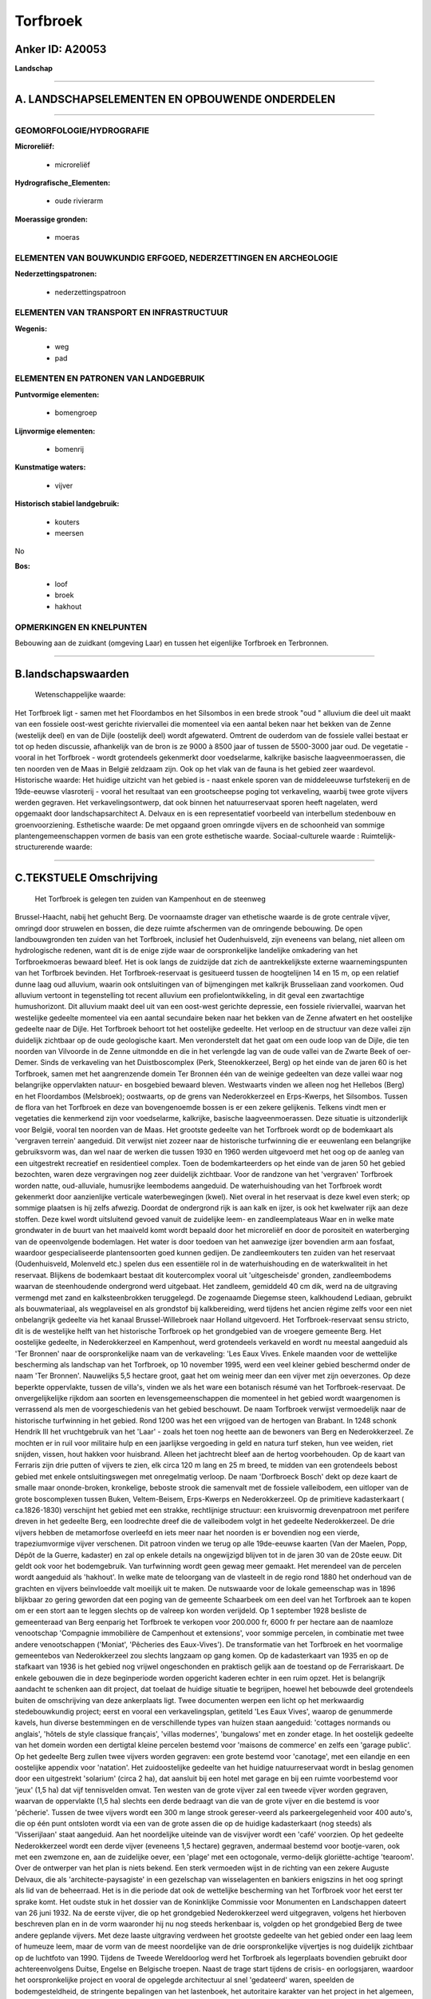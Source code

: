Torfbroek
=========

Anker ID: A20053
----------------

**Landschap**

--------------

A. LANDSCHAPSELEMENTEN EN OPBOUWENDE ONDERDELEN
-----------------------------------------------

--------------

GEOMORFOLOGIE/HYDROGRAFIE
~~~~~~~~~~~~~~~~~~~~~~~~~

**Microreliëf:**

 * microreliëf

 
**Hydrografische\_Elementen:**

 * oude rivierarm

 
**Moerassige gronden:**

 * moeras

 

ELEMENTEN VAN BOUWKUNDIG ERFGOED, NEDERZETTINGEN EN ARCHEOLOGIE
~~~~~~~~~~~~~~~~~~~~~~~~~~~~~~~~~~~~~~~~~~~~~~~~~~~~~~~~~~~~~~~

**Nederzettingspatronen:**

 * nederzettingspatroon

ELEMENTEN VAN TRANSPORT EN INFRASTRUCTUUR
~~~~~~~~~~~~~~~~~~~~~~~~~~~~~~~~~~~~~~~~~

**Wegenis:**

 * weg
 * pad

 

ELEMENTEN EN PATRONEN VAN LANDGEBRUIK
~~~~~~~~~~~~~~~~~~~~~~~~~~~~~~~~~~~~~

**Puntvormige elementen:**

 * bomengroep

 
**Lijnvormige elementen:**

 * bomenrij

**Kunstmatige waters:**

 * vijver

 
**Historisch stabiel landgebruik:**

 * kouters
 * meersen

 
No

**Bos:**

 * loof
 * broek
 * hakhout

 

OPMERKINGEN EN KNELPUNTEN
~~~~~~~~~~~~~~~~~~~~~~~~~

Bebouwing aan de zuidkant (omgeving Laar) en tussen het eigenlijke
Torfbroek en Terbronnen.

--------------

B.landschapswaarden
-------------------

 Wetenschappelijke waarde:
Het Torfbroek ligt - samen met het Floordambos en het Silsombos in
een brede strook "oud " alluvium die deel uit maakt van een fossiele
oost-west gerichte riviervallei die momenteel via een aantal beken naar
het bekken van de Zenne (westelijk deel) en van de Dijle (oostelijk
deel) wordt afgewaterd. Omtrent de ouderdom van de fossiele vallei
bestaat er tot op heden discussie, afhankelijk van de bron is ze 9000 à
8500 jaar of tussen de 5500-3000 jaar oud. De vegetatie - vooral in het
Torfbroek - wordt grotendeels gekenmerkt door voedselarme, kalkrijke
basische laagveenmoerassen, die ten noorden ven de Maas in België
zeldzaam zijn. Ook op het vlak van de fauna is het gebied zeer
waardevol.
Historische waarde:
Het huidige uitzicht van het gebied is - naast enkele sporen van de
middeleeuwse turfstekerij en de 19de-eeuwse vlasroterij - vooral het
resultaat van een grootscheepse poging tot verkaveling, waarbij twee
grote vijvers werden gegraven. Het verkavelingsontwerp, dat ook binnen
het natuurreservaat sporen heeft nagelaten, werd opgemaakt door
landschapsarchitect A. Delvaux en is een representatief voorbeeld van
interbellum stedenbouw en groenvoorziening.
Esthetische waarde: De met opgaand groen omringde vijvers en de
schoonheid van sommige plantengemeenschappen vormen de basis van een
grote esthetische waarde.
Sociaal-culturele waarde :
Ruimtelijk-structurerende waarde:
 

--------------

C.TEKSTUELE Omschrijving
------------------------

 Het Torfbroek is gelegen ten zuiden van Kampenhout en de steenweg
Brussel-Haacht, nabij het gehucht Berg. De voornaamste drager van
ethetische waarde is de grote centrale vijver, omringd door struwelen en
bossen, die deze ruimte afschermen van de omringende bebouwing. De open
landbouwgronden ten zuiden van het Torfbroek, inclusief het
Oudenhuisveld, zijn eveneens van belang, niet alleen om hydrologische
redenen, want dit is de enige zijde waar de oorspronkelijke landelijke
omkadering van het Torfbroekmoeras bewaard bleef. Het is ook langs de
zuidzijde dat zich de aantrekkelijkste externe waarnemingspunten van het
Torfbroek bevinden. Het Torfbroek-reservaat is gesitueerd tussen de
hoogtelijnen 14 en 15 m, op een relatief dunne laag oud alluvium, waarin
ook ontsluitingen van of bijmengingen met kalkrijk Brusseliaan zand
voorkomen. Oud alluvium vertoont in tegenstelling tot recent alluvium
een profielontwikkeling, in dit geval een zwartachtige humushorizont.
Dit alluvium maakt deel uit van een oost-west gerichte depressie, een
fossiele riviervallei, waarvan het westelijke gedeelte momenteel via een
aantal secundaire beken naar het bekken van de Zenne afwatert en het
oostelijke gedeelte naar de Dijle. Het Torfbroek behoort tot het
oostelijke gedeelte. Het verloop en de structuur van deze vallei zijn
duidelijk zichtbaar op de oude geologische kaart. Men veronderstelt dat
het gaat om een oude loop van de Dijle, die ten noorden van Vilvoorde in
de Zenne uitmondde en die in het verlengde lag van de oude vallei van de
Zwarte Beek of oer-Demer. Sinds de verkaveling van het Duistboscomplex
(Perk, Steenokkerzeel, Berg) op het einde van de jaren 60 is het
Torfbroek, samen met het aangrenzende domein Ter Bronnen één van de
weinige gedeelten van deze vallei waar nog belangrijke oppervlakten
natuur- en bosgebied bewaard bleven. Westwaarts vinden we alleen nog het
Hellebos (Berg) en het Floordambos (Melsbroek); oostwaarts, op de grens
van Nederokkerzeel en Erps-Kwerps, het Silsombos. Tussen de flora van
het Torfbroek en deze van bovengenoemde bossen is er een zekere
gelijkenis. Telkens vindt men er vegetaties die kenmerkend zijn voor
voedselarme, kalkrijke, basische laagveenmoerassen. Deze situatie is
uitzonderlijk voor België, vooral ten noorden van de Maas. Het grootste
gedeelte van het Torfbroek wordt op de bodemkaart als 'vergraven
terrein' aangeduid. Dit verwijst niet zozeer naar de historische
turfwinning die er eeuwenlang een belangrijke gebruiksvorm was, dan wel
naar de werken die tussen 1930 en 1960 werden uitgevoerd met het oog op
de aanleg van een uitgestrekt recreatief en residentieel complex. Toen
de bodemkarteerders op het einde van de jaren 50 het gebied bezochten,
waren deze vergravingen nog zeer duidelijk zichtbaar. Voor de randzone
van het 'vergraven' Torfbroek worden natte, oud-alluviale, humusrijke
leembodems aangeduid. De waterhuishouding van het Torfbroek wordt
gekenmerkt door aanzienlijke verticale waterbewegingen (kwel). Niet
overal in het reservaat is deze kwel even sterk; op sommige plaatsen is
hij zelfs afwezig. Doordat de ondergrond rijk is aan kalk en ijzer, is
ook het kwelwater rijk aan deze stoffen. Deze kwel wordt uitsluitend
gevoed vanuit de zuidelijke leem- en zandleemplateaus Waar en in welke
mate grondwater in de buurt van het maaiveld komt wordt bepaald door het
microreliëf en door de porositeit en waterberging van de opeenvolgende
bodemlagen. Het water is door toedoen van het aanwezige ijzer bovendien
arm aan fosfaat, waardoor gespecialiseerde plantensoorten goed kunnen
gedijen. De zandleemkouters ten zuiden van het reservaat (Oudenhuisveld,
Molenveld etc.) spelen dus een essentiële rol in de waterhuishouding en
de waterkwaliteit in het reservaat. Blijkens de bodemkaart bestaat dit
koutercomplex vooral uit 'uitgescheisde' gronden, zandleembodems waarvan
de steenhoudende ondergrond werd uitgebaat. Het zandleem, gemiddeld 40
cm dik, werd na de uitgraving vermengd met zand en kalksteenbrokken
teruggelegd. De zogenaamde Diegemse steen, kalkhoudend Lediaan, gebruikt
als bouwmateriaal, als wegplaveisel en als grondstof bij kalkbereiding,
werd tijdens het ancien régime zelfs voor een niet onbelangrijk gedeelte
via het kanaal Brussel-Willebroek naar Holland uitgevoerd. Het
Torfbroek-reservaat sensu stricto, dit is de westelijke helft van het
historische Torfbroek op het grondgebied van de vroegere gemeente Berg.
Het oostelijke gedeelte, in Nederokkerzeel en Kampenhout, werd
grotendeels verkaveld en wordt nu meestal aangeduid als 'Ter Bronnen'
naar de oorspronkelijke naam van de verkaveling: 'Les Eaux Vives. Enkele
maanden voor de wettelijke bescherming als landschap van het Torfbroek,
op 10 november 1995, werd een veel kleiner gebied beschermd onder de
naam 'Ter Bronnen'. Nauwelijks 5,5 hectare groot, gaat het om weinig
meer dan een vijver met zijn oeverzones. Op deze beperkte oppervlakte,
tussen de villa's, vinden we als het ware een botanisch résumé van het
Torfbroek-reservaat. De onvergelijkelijke rijkdom aan soorten en
levensgemeenschappen die momenteel in het gebied wordt waargenomen is
verrassend als men de voorgeschiedenis van het gebied beschouwt. De naam
Torfbroek verwijst vermoedelijk naar de historische turfwinning in het
gebied. Rond 1200 was het een vrijgoed van de hertogen van Brabant. In
1248 schonk Hendrik III het vruchtgebruik van het 'Laar' - zoals het
toen nog heette aan de bewoners van Berg en Nederokkerzeel. Ze mochten
er in ruil voor militaire hulp en een jaarlijkse vergoeding in geld en
natura turf steken, hun vee weiden, riet snijden, vissen, hout hakken
voor huisbrand. Alleen het jachtrecht bleef aan de hertog voorbehouden.
Op de kaart van Ferraris zijn drie putten of vijvers te zien, elk circa
120 m lang en 25 m breed, te midden van een grotendeels bebost gebied
met enkele ontsluitingswegen met onregelmatig verloop. De naam
'Dorfbroeck Bosch' dekt op deze kaart de smalle maar ononde-broken,
kronkelige, beboste strook die samenvalt met de fossiele valleibodem,
een uitloper van de grote boscomplexen tussen Buken, Veltem-Beisem,
Erps-Kwerps en Nederokkerzeel. Op de primitieve kadasterkaart (
ca.1826-1830) verschijnt het gebied met een strakke, rechtlijnige
structuur: een kruisvormig drevenpatroon met perifere dreven in het
gedeelte Berg, een loodrechte dreef die de valleibodem volgt in het
gedeelte Nederokkerzeel. De drie vijvers hebben de metamorfose overleefd
en iets meer naar het noorden is er bovendien nog een vierde,
trapeziumvormige vijver verschenen. Dit patroon vinden we terug op alle
19de-eeuwse kaarten (Van der Maelen, Popp, Dépôt de la Guerre, kadaster)
en zal op enkele details na ongewijzigd blijven tot in de jaren 30 van
de 20ste eeuw. Dit geldt ook voor het bodemgebruik. Van turfwinning
wordt geen gewag meer gemaakt. Het merendeel van de percelen wordt
aangeduid als 'hakhout'. In welke mate de teloorgang van de vlasteelt in
de regio rond 1880 het onderhoud van de grachten en vijvers beïnvloedde
valt moeilijk uit te maken. De nutswaarde voor de lokale gemeenschap was
in 1896 blijkbaar zo gering geworden dat een poging van de gemeente
Schaarbeek om een deel van het Torfbroek aan te kopen om er een stort
aan te leggen slechts op de valreep kon worden verijdeld. Op 1 september
1928 besliste de gemeenteraad van Berg eenparig het Torfbroek te
verkopen voor 200.000 fr, 6000 fr per hectare aan de naamloze
venootschap 'Compagnie immobilière de Campenhout et extensions', voor
sommige percelen, in combinatie met twee andere venootschappen
('Moniat', 'Pêcheries des Eaux-Vives'). De transformatie van het
Torfbroek en het voormalige gemeentebos van Nederokkerzeel zou slechts
langzaam op gang komen. Op de kadasterkaart van 1935 en op de stafkaart
van 1936 is het gebied nog vrijwel ongeschonden en praktisch gelijk aan
de toestand op de Ferrariskaart. De enkele gebouwen die in deze
beginperiode worden opgericht kaderen echter in een ruim opzet. Het is
belangrijk aandacht te schenken aan dit project, dat toelaat de huidige
situatie te begrijpen, hoewel het bebouwde deel grotendeels buiten de
omschrijving van deze ankerplaats ligt. Twee documenten werpen een licht
op het merkwaardig stedebouwkundig project; eerst en vooral een
verkavelingsplan, getiteld 'Les Eaux Vives', waarop de genummerde
kavels, hun diverse bestemmingen en de verschillende types van huizen
staan aangeduid: 'cottages normands ou anglais', 'hôtels de style
classique français', 'villas modernes', 'bungalows' met en zonder etage.
In het oostelijk gedeelte van het domein worden een dertigtal kleine
percelen bestemd voor 'maisons de commerce' en zelfs een 'garage
public'. Op het gedeelte Berg zullen twee vijvers worden gegraven: een
grote bestemd voor 'canotage', met een eilandje en een oostelijke
appendix voor 'natation'. Het zuidoostelijke gedeelte van het huidige
natuurreservaat wordt in beslag genomen door een uitgestrekt 'solarium'
(circa 2 ha), dat aansluit bij een hotel met garage en bij een ruimte
voorbestemd voor 'jeux' (1,5 ha) dat vijf tennisvelden omvat. Ten westen
van de grote vijver zal een tweede vijver worden gegraven, waarvan de
oppervlakte (1,5 ha) slechts een derde bedraagt van die van de grote
vijver en die bestemd is voor 'pêcherie'. Tussen de twee vijvers wordt
een 300 m lange strook gereser-veerd als parkeergelegenheid voor 400
auto's, die op één punt ontsloten wordt via een van de grote assen die
op de huidige kadasterkaart (nog steeds) als 'Visserijlaan' staat
aangeduid. Aan het noordelijke uiteinde van de visvijver wordt een
'café' voorzien. Op het gedeelte Nederokkerzeel wordt een derde vijver
(eveneens 1,5 hectare) gegraven, andermaal bestemd voor bootje-varen,
ook met een zwemzone en, aan de zuidelijke oever, een 'plage' met een
octogonale, vermo-delijk gloriëtte-achtige 'tearoom'. Over de ontwerper
van het plan is niets bekend. Een sterk vermoeden wijst in de richting
van een zekere Auguste Delvaux, die als 'architecte-paysagiste' in een
gezelschap van wisselagenten en bankiers enigszins in het oog springt
als lid van de beheerraad. Het is in die periode dat ook de wettelijke
bescherming van het Torfbroek voor het eerst ter sprake komt. Het oudste
stuk in het dossier van de Koninklijke Commissie voor Monumenten en
Landschappen dateert van 26 juni 1932. Na de eerste vijver, die op het
grondgebied Nederokkerzeel werd uitgegraven, volgens het hierboven
beschreven plan en in de vorm waaronder hij nu nog steeds herkenbaar is,
volgden op het grondgebied Berg de twee andere geplande vijvers. Met
deze laaste uitgraving verdween het grootste gedeelte van het gebied
onder een laag leem of humeuze leem, maar de vorm van de meest
noordelijke van de drie oorspronkelijke vijvertjes is nog duidelijk
zichtbaar op de luchtfoto van 1990. Tijdens de Tweede Wereldoorlog werd
het Torfbroek als legerplaats bovendien gebruikt door achtereenvolgens
Duitse, Engelse en Belgische troepen. Naast de trage start tijdens de
crisis- en oorlogsjaren, waardoor het oorspronkelijke project en vooral
de opgelegde architectuur al snel 'gedateerd' waren, speelden de
bodemgesteldheid, de stringente bepalingen van het lastenboek, het
autoritaire karakter van het project in het algemeen, ongetwijfeld een
belangrijke rol in de verbrokkeling van het oorspronkelijke opzet. Van
de voorziene woningtypen worden slechts enkele exemplaren gebouwd. Het
Tudor-kasteel staat er nog steeds, maar niet als restaurant. In de
omgeving zijn er ook nog twee cottages - een grote en een kleine - die
overeenstemmen met de oospronkelijke modellen. Waar de aanleg en
verkaveling van het westelijke gedeelte, op het grondgebied Berg, in een
vroeg stadium bleef steken, nl. de Torfbroeklaan en de aanzet van de met
paardekastanjes beplante dreef die de Visserijlaan had moeten worden,
kon het oostelijke gedeelte met de zegen van de diverse edities van het
gewestplan - van voorontwerp tot definitieve versie - grotendeels worden
afgewerkt. Op meeste percelen ten oosten van de Neerstraat, die Berg met
Steenokkerzeel verbindt, werden villa's gebouwd.

